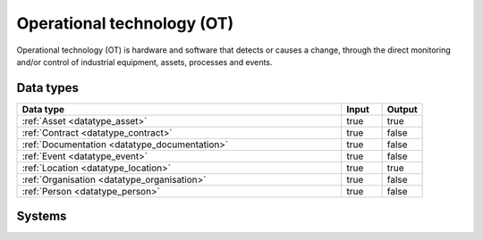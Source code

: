 .. _systemtype_sesam-systemtype-ot:

.. rst-class:: center-title

===========================
Operational technology (OT)
===========================
Operational technology (OT) is hardware and software that detects or causes a change, through the direct monitoring and/or control of industrial equipment, assets, processes and events.

Data types
^^^^^^^^^^

.. list-table::
   :header-rows: 1
   :widths: 80, 10,10

   * - Data type
     - Input
     - Output

   * - :ref:`Asset <datatype_asset>`
     - true
     - true

   * - :ref:`Contract <datatype_contract>`
     - true
     - false

   * - :ref:`Documentation <datatype_documentation>`
     - true
     - false

   * - :ref:`Event <datatype_event>`
     - true
     - false

   * - :ref:`Location <datatype_location>`
     - true
     - true

   * - :ref:`Organisation <datatype_organisation>`
     - true
     - false

   * - :ref:`Person <datatype_person>`
     - true
     - false

Systems
^^^^^^^^^^

.. panels::
    :body: text-left
    :container: container-lg pb-3
    :column: col-lg-4 col-md-4 col-sm-6 col-xs-12 p-2 custom-card

    **AVEVA**

    AVEVA solutions (former Wonderware) is a engineering technology provider and leader in industrial software. AVEVA connects the power of information and artificial intelligence (AI) with human insight, to enable faster and more precise decision making, helping industries to boost operational delivery and sustainability.
    .. link-button:: system/aveva
        :type: ref
        :text: Read more
        :classes: read-more
    ---
    **Bazefield**

    Bazefield is a software product company with core competence in industrial IT solutions and communication. Bazefiled provides operations management software within renewable power. 
    .. link-button:: system/bazefield
        :type: ref
        :text: Read more
        :classes: read-more
    ---
    **Rotorsoft**

    ROTORsoft is a computer programme that fully automatically reads time and event controlled measurements and operating data from wind turbines, solar collectors, biogas plants as well as hydroelectric power stations.
    .. link-button:: system/rotorsoft
        :type: ref
        :text: Read more
        :classes: read-more
    ---